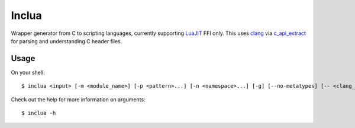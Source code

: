 Inclua
======
Wrapper generator from C to scripting languages, currently supporting LuaJIT_ FFI only.
This uses clang_ via c_api_extract_ for parsing and understanding C header files.

.. _LuaJIT: https://luajit.org/
.. _clang: https://pypi.org/project/clang/
.. _c_api_extract: https://pypi.org/project/c-api-extract/

Usage
-----
On your shell::

    $ inclua <input> [-m <module_name>] [-p <pattern>...] [-n <namespace>...] [-g] [--no-metatypes] [-- <clang_args>...]

Check out the help for more information on arguments::

    $ inclua -h


